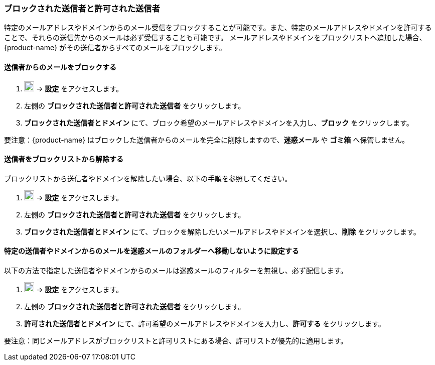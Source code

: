 === ブロックされた送信者と許可された送信者
特定のメールアドレスやドメインからのメール受信をブロックすることが可能です。また、特定のメールアドレスやドメインを許可することで、それらの送信先からのメールは必ず受信することも可能です。
メールアドレスやドメインをブロックリストへ追加した場合、{product-name} がその送信者からすべてのメールをブロックします。

==== 送信者からのメールをブロックする

. image:graphics/cog.svg[cog icon, width=20] -> *設定* をアクセスします。
. 左側の *ブロックされた送信者と許可された送信者* をクリックします。
. *ブロックされた送信者とドメイン* にて、ブロック希望のメールアドレスやドメインを入力し、*ブロック* をクリックします。

要注意：{product-name} はブロックした送信者からのメールを完全に削除しますので、*迷惑メール* や *ゴミ箱* へ保管しません。

==== 送信者をブロックリストから解除する
ブロックリストから送信者やドメインを解除したい場合、以下の手順を参照してください。

. image:graphics/cog.svg[cog icon, width=20] -> *設定* をアクセスします。
. 左側の *ブロックされた送信者と許可された送信者* をクリックします。
. *ブロックされた送信者とドメイン* にて、ブロックを解除したいメールアドレスやドメインを選択し、*削除* をクリックします。

==== 特定の送信者やドメインからのメールを迷惑メールのフォルダーへ移動しないように設定する
以下の方法で指定した送信者やドメインからのメールは迷惑メールのフィルターを無視し、必ず配信します。

. image:graphics/cog.svg[cog icon, width=20] -> *設定* をアクセスします。
. 左側の *ブロックされた送信者と許可された送信者* をクリックします。
. *許可された送信者とドメイン* にて、許可希望のメールアドレスやドメインを入力し、*許可する* をクリックします。

要注意：同じメールアドレスがブロックリストと許可リストにある場合、許可リストが優先的に適用します。
